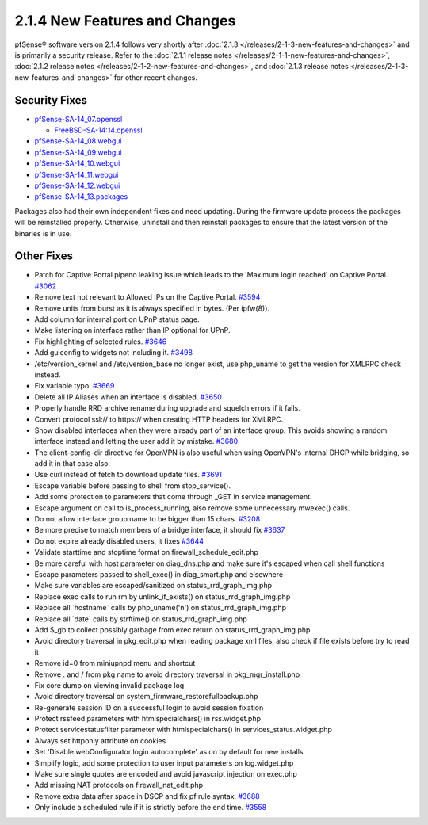 2.1.4 New Features and Changes
==============================

pfSense® software version 2.1.4 follows very shortly after
:doc:`2.1.3 </releases/2-1-3-new-features-and-changes>` and is primarily a security
release. Refer to the :doc:`2.1.1 release notes </releases/2-1-1-new-features-and-changes>`,
:doc:`2.1.2 release notes </releases/2-1-2-new-features-and-changes>`, and
:doc:`2.1.3 release notes </releases/2-1-3-new-features-and-changes>` for other recent changes.

Security Fixes
--------------

-  `pfSense-SA-14_07.openssl <https://www.pfsense.org/security/advisories/pfSense-SA-14_07.openssl.asc>`__

   -  `FreeBSD-SA-14:14.openssl <https://www.freebsd.org/security/advisories/FreeBSD-SA-14:14.openssl.asc>`__

-  `pfSense-SA-14_08.webgui <https://www.pfsense.org/security/advisories/pfSense-SA-14_08.webgui.asc>`__
-  `pfSense-SA-14_09.webgui <https://www.pfsense.org/security/advisories/pfSense-SA-14_09.webgui.asc>`__
-  `pfSense-SA-14_10.webgui <https://www.pfsense.org/security/advisories/pfSense-SA-14_10.webgui.asc>`__
-  `pfSense-SA-14_11.webgui <https://www.pfsense.org/security/advisories/pfSense-SA-14_11.webgui.asc>`__
-  `pfSense-SA-14_12.webgui <https://www.pfsense.org/security/advisories/pfSense-SA-14_12.webgui.asc>`__
-  `pfSense-SA-14_13.packages <https://www.pfsense.org/security/advisories/pfSense-SA-14_13.packages.asc>`__

Packages also had their own independent fixes and need updating. During
the firmware update process the packages will be reinstalled properly.
Otherwise, uninstall and then reinstall packages to ensure that the
latest version of the binaries is in use.

Other Fixes
-----------

-  Patch for Captive Portal pipeno leaking issue which leads to the
   'Maximum login reached' on Captive Portal.
   `#3062 <https://redmine.pfsense.org/issues/3062>`__
-  Remove text not relevant to Allowed IPs on the Captive Portal.
   `#3594 <https://redmine.pfsense.org/issues/3594>`__
-  Remove units from burst as it is always specified in bytes. (Per
   ipfw(8)).
-  Add column for internal port on UPnP status page.
-  Make listening on interface rather than IP optional for UPnP.
-  Fix highlighting of selected rules.
   `#3646 <https://redmine.pfsense.org/issues/3646>`__
-  Add guiconfig to widgets not including it.
   `#3498 <https://redmine.pfsense.org/issues/3498>`__
-  /etc/version_kernel and /etc/version_base no longer exist, use
   php_uname to get the version for XMLRPC check instead.
-  Fix variable typo. `#3669 <https://redmine.pfsense.org/issues/3669>`__
-  Delete all IP Aliases when an interface is disabled.
   `#3650 <https://redmine.pfsense.org/issues/3650>`__
-  Properly handle RRD archive rename during upgrade and squelch errors
   if it fails.
-  Convert protocol ssl:// to https:// when creating HTTP headers for
   XMLRPC.
-  Show disabled interfaces when they were already part of an interface
   group. This avoids showing a random interface instead and letting the
   user add it by mistake.
   `#3680 <https://redmine.pfsense.org/issues/3680>`__
-  The client-config-dir directive for OpenVPN is also useful when using
   OpenVPN's internal DHCP while bridging, so add it in that case also.
-  Use curl instead of fetch to download update files.
   `#3691 <https://redmine.pfsense.org/issues/3691>`__
-  Escape variable before passing to shell from stop_service().
-  Add some protection to parameters that come through _GET in service
   management.
-  Escape argument on call to is_process_running, also remove some
   unnecessary mwexec() calls.
-  Do not allow interface group name to be bigger than 15 chars.
   `#3208 <https://redmine.pfsense.org/issues/3208>`__
-  Be more precise to match members of a bridge interface, it should fix
   `#3637 <https://redmine.pfsense.org/issues/3637>`__
-  Do not expire already disabled users, it fixes
   `#3644 <https://redmine.pfsense.org/issues/3644>`__
-  Validate starttime and stoptime format on
   firewall_schedule_edit.php
-  Be more careful with host parameter on diag_dns.php and make sure
   it's escaped when call shell functions
-  Escape parameters passed to shell_exec() in diag_smart.php and
   elsewhere
-  Make sure variables are escaped/sanitized on
   status_rrd_graph_img.php
-  Replace exec calls to run rm by unlink_if_exists() on
   status_rrd_graph_img.php
-  Replace all \`hostname\` calls by php_uname('n') on
   status_rrd_graph_img.php
-  Replace all \`date\` calls by strftime() on
   status_rrd_graph_img.php
-  Add $_gb to collect possibly garbage from exec return on
   status_rrd_graph_img.php
-  Avoid directory traversal in pkg_edit.php when reading package xml
   files, also check if file exists before try to read it
-  Remove id=0 from miniupnpd menu and shortcut
-  Remove . and / from pkg name to avoid directory traversal in
   pkg_mgr_install.php
-  Fix core dump on viewing invalid package log
-  Avoid directory traversal on system_firmware_restorefullbackup.php
-  Re-generate session ID on a successful login to avoid session
   fixation
-  Protect rssfeed parameters with htmlspecialchars() in rss.widget.php
-  Protect servicestatusfilter parameter with htmlspecialchars() in
   services_status.widget.php
-  Always set httponly attribute on cookies
-  Set 'Disable webConfigurator login autocomplete' as on by default for
   new installs
-  Simplify logic, add some protection to user input parameters on
   log.widget.php
-  Make sure single quotes are encoded and avoid javascript injection on
   exec.php
-  Add missing NAT protocols on firewall_nat_edit.php
-  Remove extra data after space in DSCP and fix pf rule syntax.
   `#3688 <https://redmine.pfsense.org/issues/3688>`__
-  Only include a scheduled rule if it is strictly before the end time.
   `#3558 <https://redmine.pfsense.org/issues/3558>`__
